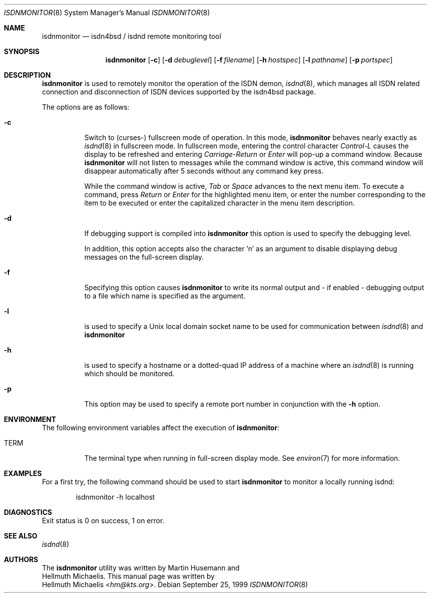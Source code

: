 .\" $NetBSD: isdnmonitor.8,v 1.4.54.1 2014/05/22 11:43:04 yamt Exp $
.\"
.\" Copyright (c) 1999 Hellmuth Michaelis. All rights reserved.
.\"
.\" Redistribution and use in source and binary forms, with or without
.\" modification, are permitted provided that the following conditions
.\" are met:
.\" 1. Redistributions of source code must retain the above copyright
.\"    notice, this list of conditions and the following disclaimer.
.\" 2. Redistributions in binary form must reproduce the above copyright
.\"    notice, this list of conditions and the following disclaimer in the
.\"    documentation and/or other materials provided with the distribution.
.\"
.\" THIS SOFTWARE IS PROVIDED BY THE AUTHOR AND CONTRIBUTORS ``AS IS'' AND
.\" ANY EXPRESS OR IMPLIED WARRANTIES, INCLUDING, BUT NOT LIMITED TO, THE
.\" IMPLIED WARRANTIES OF MERCHANTABILITY AND FITNESS FOR A PARTICULAR PURPOSE
.\" ARE DISCLAIMED.  IN NO EVENT SHALL THE AUTHOR OR CONTRIBUTORS BE LIABLE
.\" FOR ANY DIRECT, INDIRECT, INCIDENTAL, SPECIAL, EXEMPLARY, OR CONSEQUENTIAL
.\" DAMAGES (INCLUDING, BUT NOT LIMITED TO, PROCUREMENT OF SUBSTITUTE GOODS
.\" OR SERVICES; LOSS OF USE, DATA, OR PROFITS; OR BUSINESS INTERRUPTION)
.\" HOWEVER CAUSED AND ON ANY THEORY OF LIABILITY, WHETHER IN CONTRACT, STRICT
.\" LIABILITY, OR TORT (INCLUDING NEGLIGENCE OR OTHERWISE) ARISING IN ANY WAY
.\" OUT OF THE USE OF THIS SOFTWARE, EVEN IF ADVISED OF THE POSSIBILITY OF
.\" SUCH DAMAGE.
.\"
.\"	$Id: isdnmonitor.8,v 1.4.54.1 2014/05/22 11:43:04 yamt Exp $
.\"
.\" $FreeBSD$
.\"
.\"	last edit-date: [Mon Dec 13 23:04:25 1999]
.\"
.Dd September 25, 1999
.Dt ISDNMONITOR 8
.Os
.Sh NAME
.Nm isdnmonitor
.Nd isdn4bsd / isdnd remote monitoring tool
.Sh SYNOPSIS
.Nm isdnmonitor
.Op Fl c
.Op Fl d Ar debuglevel
.Op Fl f Ar filename
.Op Fl h Ar hostspec
.Op Fl l Ar pathname
.Op Fl p Ar portspec
.Sh DESCRIPTION
.Nm
is used to remotely monitor the operation of the ISDN demon,
.Xr isdnd 8 ,
which manages all ISDN related connection and disconnection of ISDN
devices supported by the isdn4bsd package.
.Pp
The options are as follows:
.Bl -tag -width Ds
.It Fl c
Switch to (curses-) fullscreen mode of operation. In this mode,
.Nm
behaves nearly exactly as
.Xr isdnd 8
in fullscreen mode. In fullscreen mode, entering the control character
.Em Control-L
causes the display to be refreshed and entering
.Em Carriage-Return
or
.Em Enter
will pop-up a command window. Because
.Nm
will not listen to messages while the command window is active,
this command window will disappear automatically after 5 seconds without
any command key press.
.Pp
While the command window is active,
.Em Tab
or
.Em Space
advances to the next menu item. To execute a command, press
.Em Return
or
.Em Enter
for the highlighted menu item, or enter the number corresponding to the
item to be executed or enter the capitalized character in the menu item
description.
.It Fl d
If debugging support is compiled into
.Nm isdnmonitor
this option is used to specify the debugging level.
.\" The debugging level is the sum of the
.\" following values:
.\" .Pp
.\" .Bl -tag -width Ds -compact -offset indent
.\" .It Ar 0x001
.\" general debugging.
.\" .It Ar 0x002
.\" rates calculation.
.\" .It Ar 0x004
.\" timing calculations.
.\" .It Ar 0x008
.\" state transitions.
.\" .It Ar 0x010
.\" retry handling.
.\" .It Ar 0x020
.\" dialing.
.\" .It Ar 0x040
.\" process handling.
.\" .It Ar 0x080
.\" isdn4bsd kernel i/o calls.
.\" .It Ar 0x100
.\" controller and channel busy/free messages.
.\" .It Ar 0x200
.\" isdnmonitor.rc configuration file processing.
.\" .El
.\" .Pp
.\" The value can be specified in any number base supported by the
.\" .Xr sscanf 3
.\" library routine.
.Pp
In addition, this option accepts also the character 'n' as an argument to
disable displaying debug messages on the full-screen display.
.Pp
.It Fl f
Specifying this option causes
.Nm
to write its normal output and - if enabled - debugging output to a file
which name is specified as the argument.
.It Fl l
is used to specify a Unix local domain socket name to be used for communication
between
.Xr isdnd 8
and
.Nm
.It Fl h
is used to specify a hostname or a dotted-quad IP address of a machine
where an
.Xr isdnd 8
is running which should be monitored.
.It Fl p
This option may be used to specify a remote port number in conjunction
with the
.Fl h
option.
.El
.Sh ENVIRONMENT
The following environment variables affect the execution of
.Nm isdnmonitor :
.Bl -tag -width Ds
.It Ev TERM
The terminal type when running in full-screen display mode.
See
.Xr environ 7
for more information.
.El
.Sh EXAMPLES
For a first try, the following command should be used to start
.Nm
to monitor a locally running isdnd:
.Bd -literal -offset indent
isdnmonitor -h localhost
.Ed
.Sh DIAGNOSTICS
Exit status is 0 on success, 1 on error.
.Sh SEE ALSO
.Xr isdnd 8
.Sh AUTHORS
The
.Nm
utility was written by
.An Martin Husemann
and
.An Hellmuth Michaelis .
This manual page was written by
.An Hellmuth Michaelis Aq Mt hm@kts.org .
